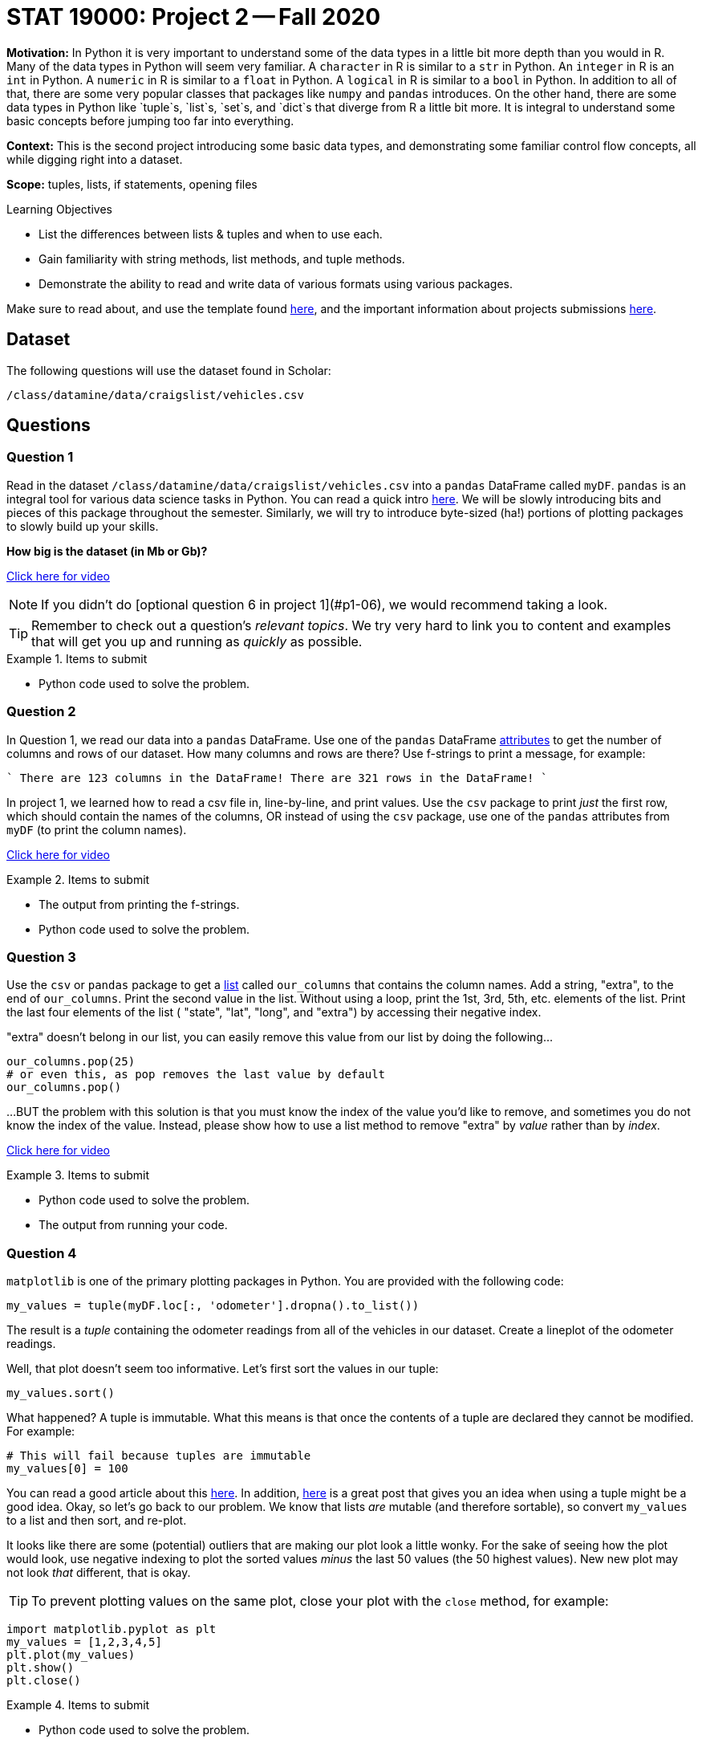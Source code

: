 = STAT 19000: Project 2 -- Fall 2020

**Motivation:** In Python it is very important to understand some of the data types in a little bit more depth than you would in R. Many of the data types in Python will seem very familiar. A `character` in R is similar to a `str` in Python. An `integer` in R is an `int` in Python. A `numeric` in R is similar to a `float` in Python. A `logical` in R is similar to a `bool` in Python. In addition to all of that, there are some very popular classes that packages like `numpy` and `pandas` introduces. On the other hand, there are some data types in Python like `tuple`s, `list`s, `set`s, and `dict`s that diverge from R a little bit more. It is integral to understand some basic concepts before jumping too far into everything. 

**Context:** This is the second project introducing some basic data types, and demonstrating some familiar control flow concepts, all while digging right into a dataset.

**Scope:** tuples, lists, if statements, opening files

.Learning Objectives
****
- List the differences between lists & tuples and when to use each.
- Gain familiarity with string methods, list methods, and tuple methods.
- Demonstrate the ability to read and write data of various formats using various packages.
****

Make sure to read about, and use the template found xref:templates.adoc[here], and the important information about projects submissions xref:submissions.adoc[here].

== Dataset

The following questions will use the dataset found in Scholar:

`/class/datamine/data/craigslist/vehicles.csv`

== Questions

=== Question 1

Read in the dataset `/class/datamine/data/craigslist/vehicles.csv` into a `pandas` DataFrame called `myDF`. `pandas` is an integral tool for various data science tasks in Python. You can read a quick intro https://pandas.pydata.org/pandas-docs/stable/user_guide/10min.html[here]. We will be slowly introducing bits and pieces of this package throughout the semester. Similarly, we will try to introduce byte-sized (ha!) portions of plotting packages to slowly build up your skills.

*How big is the dataset (in Mb or Gb)?*

https://mediaspace.itap.purdue.edu/id/1_1bhwhkt2[Click here for video]

[NOTE]
====
If you didn't do [optional question 6 in project 1](#p1-06), we would recommend taking a look.
====

[TIP]
====
Remember to check out a question's _relevant topics_. We try very hard to link you to content and examples that will get you up and running as _quickly_ as possible.
====

.Items to submit
====
- Python code used to solve the problem.
====

=== Question 2

In Question 1, we read our data into a `pandas` DataFrame. Use one of the `pandas` DataFrame https://pandas.pydata.org/docs/reference/frame.html#attributes-and-underlying-data[attributes] to get the number of columns and rows of our dataset. How many columns and rows are there? Use f-strings to print a message, for example:

````
There are 123 columns in the DataFrame!
There are 321 rows in the DataFrame!
````

In project 1, we learned how to read a csv file in, line-by-line, and print values. Use the `csv` package to print _just_ the first row, which should contain the names of the columns, OR instead of using the `csv` package, use one of the `pandas` attributes from `myDF` (to print the column names).

https://mediaspace.itap.purdue.edu/id/1_cifzobbk[Click here for video]

.Items to submit
====
- The output from printing the f-strings.
- Python code used to solve the problem.
====

=== Question 3

Use the `csv` or `pandas` package to get a xref:programming-languages:python:lists.adoc[list] called `our_columns` that contains the column names. Add a string, "extra", to the end of `our_columns`. Print the second value in the list. Without using a loop, print the 1st, 3rd, 5th, etc. elements of the list. Print the last four elements of the list ( "state", "lat", "long", and "extra") by accessing their negative index.

"extra" doesn't belong in our list, you can easily remove this value from our list by doing the following...

[source,python]
----
our_columns.pop(25)
# or even this, as pop removes the last value by default
our_columns.pop()
----

...BUT the problem with this solution is that you must know the index of the value you'd like to remove, and sometimes you do not know the index of the value. Instead, please show how to use a list method to remove "extra" by _value_ rather than by _index_.

https://mediaspace.itap.purdue.edu/id/1_1z6kxfn1[Click here for video]

.Items to submit
====
- Python code used to solve the problem.
- The output from running your code.
====

=== Question 4

`matplotlib` is one of the primary plotting packages in Python. You are provided with the following code:

[source,python]
----
my_values = tuple(myDF.loc[:, 'odometer'].dropna().to_list())
----

The result is a _tuple_ containing the odometer readings from all of the vehicles in our dataset. Create a lineplot of the odometer readings.

Well, that plot doesn't seem too informative. Let's first sort the values in our tuple:

[source,python]
----
my_values.sort()
----

What happened? A tuple is immutable. What this means is that once the contents of a tuple are declared they cannot be modified. For example:

[source,python]
----
# This will fail because tuples are immutable
my_values[0] = 100
----

You can read a good article about this http://www.compciv.org/guides/python/fundamentals/tuples-immutable/[here]. In addition, https://stackoverflow.com/questions/1708510/list-vs-tuple-when-to-use-each[here] is a great post that gives you an idea when using a tuple might be a good idea. Okay, so let's go back to our problem. We know that lists _are_ mutable (and therefore sortable), so convert `my_values` to a list and then sort, and re-plot.

It looks like there are some (potential) outliers that are making our plot look a little wonky. For the sake of seeing how the plot would look, use negative indexing to plot the sorted values _minus_ the last 50 values (the 50 highest values). New new plot may not look _that_ different, that is okay.

[TIP]
====
To prevent plotting values on the same plot, close your plot with the `close` method, for example:
====

[source,python]
----
import matplotlib.pyplot as plt
my_values = [1,2,3,4,5]
plt.plot(my_values)
plt.show()
plt.close()
----

.Items to submit
====
- Python code used to solve the problem.
- The output from running your code.
====

=== Question 5

We've covered a lot in this project! Use what you've learned so far to do one (or more) of the following tasks:

- Create a cool graphic using `matplotlib`, that summarizes some data from our dataset.
- Use `pandas` and your investigative skills to sift through the dataset and glean an interesting factoid.
- Create some commented coding examples that highlight the differences between lists and tuples. Include at least 3 examples.

.Items to submit
====
- Python code used to solve the problem.
- The output from running your code.
====
